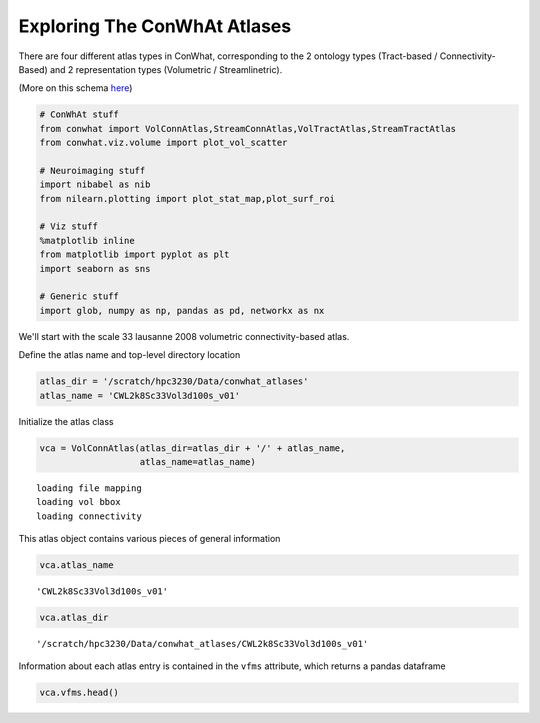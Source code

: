 =============================
Exploring The ConWhAt Atlases
=============================

There are four different atlas types in ConWhat, corresponding to the 2
ontology types (Tract-based / Connectivity-Based) and 2 representation
types (Volumetric / Streamlinetric).

(More on this schema
`here <http://conwhat.readthedocs.io/en/latest/about_conwhat/ontology_and_representation.html>`__)

.. code:: ipython2

    # ConWhAt stuff
    from conwhat import VolConnAtlas,StreamConnAtlas,VolTractAtlas,StreamTractAtlas
    from conwhat.viz.volume import plot_vol_scatter
    
    # Neuroimaging stuff
    import nibabel as nib
    from nilearn.plotting import plot_stat_map,plot_surf_roi
    
    # Viz stuff
    %matplotlib inline
    from matplotlib import pyplot as plt
    import seaborn as sns
    
    # Generic stuff
    import glob, numpy as np, pandas as pd, networkx as nx

We'll start with the scale 33 lausanne 2008 volumetric
connectivity-based atlas.

Define the atlas name and top-level directory location

.. code:: ipython2

    atlas_dir = '/scratch/hpc3230/Data/conwhat_atlases'
    atlas_name = 'CWL2k8Sc33Vol3d100s_v01'

Initialize the atlas class

.. code:: ipython2

    vca = VolConnAtlas(atlas_dir=atlas_dir + '/' + atlas_name,
                       atlas_name=atlas_name)


.. parsed-literal::

    loading file mapping
    loading vol bbox
    loading connectivity


This atlas object contains various pieces of general information

.. code:: ipython2

    vca.atlas_name




.. parsed-literal::

    'CWL2k8Sc33Vol3d100s_v01'



.. code:: ipython2

    vca.atlas_dir




.. parsed-literal::

    '/scratch/hpc3230/Data/conwhat_atlases/CWL2k8Sc33Vol3d100s_v01'



Information about each atlas entry is contained in the ``vfms``
attribute, which returns a pandas dataframe

.. code:: ipython2

    vca.vfms.head()

